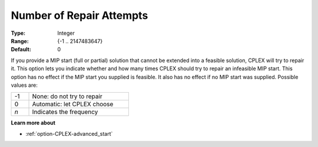 .. _option-CPLEX-number_of_repair_attempts:


Number of Repair Attempts
=========================



:Type: 	Integer
:Range: 	{-1 .. 2147483647}
:Default: 	0



If you provide a MIP start (full or partial) solution that cannot be extended into a feasible solution, CPLEX
will try to repair it. This option lets you indicate whether and how many times CPLEX should try to repair an
infeasible MIP start. This option has no effect if the MIP start you supplied is feasible. It also has no effect
if no MIP start was supplied. Possible values are:

.. list-table::
   :width: 40 %
   :widths: 15 85
   :header-rows: 0

   * - -1
     - None: do not try to repair
   * - 0
     - Automatic: let CPLEX choose
   * - *n*
     - Indicates the frequency


**Learn more about** 

*	:ref:`option-CPLEX-advanced_start` 
